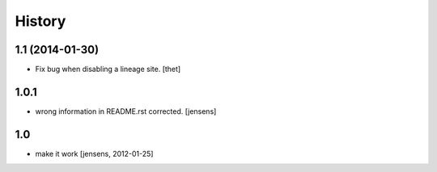 
History
=======

1.1 (2014-01-30)
----------------

- Fix bug when disabling a lineage site.
  [thet]


1.0.1
-----

- wrong information in README.rst corrected. 
  [jensens]


1.0
---

- make it work [jensens, 2012-01-25]

